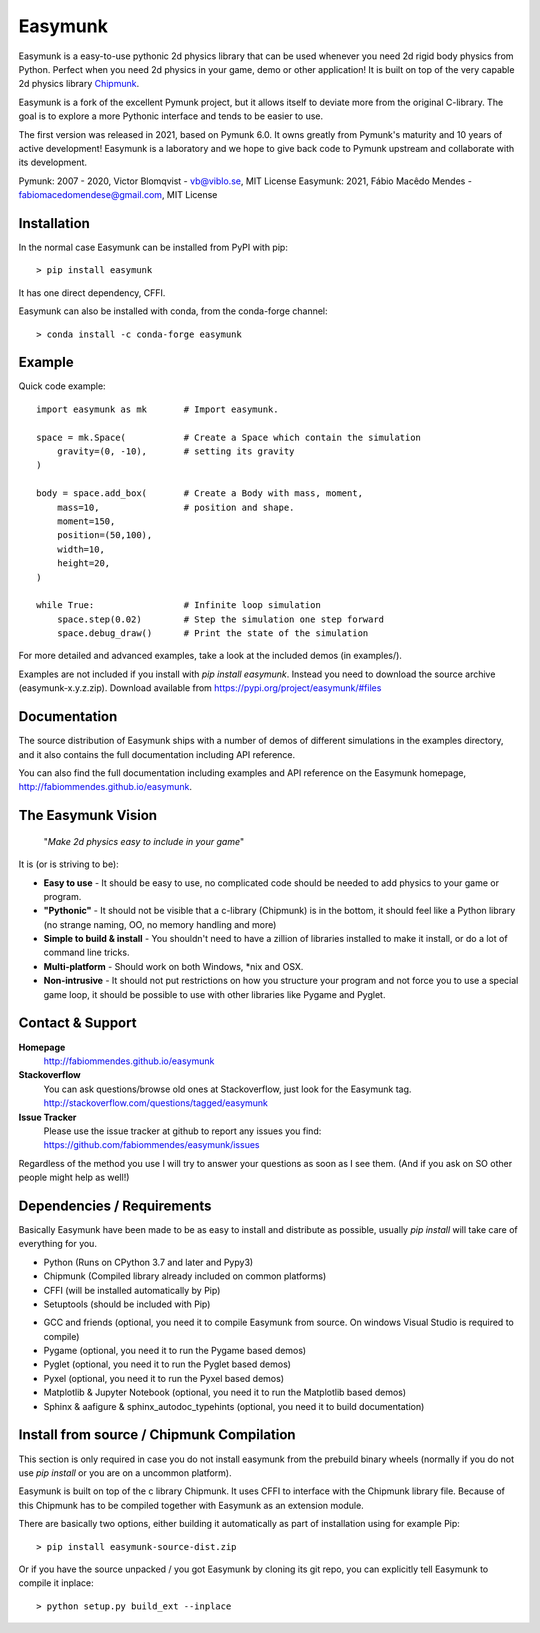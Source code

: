 Easymunk
========

.. image::  https://raw.githubusercontent.com/fabiommendes/easymunk/master/docs/src/_static/easymunk_logo_animation.gif

Easymunk is a easy-to-use pythonic 2d physics library that can be used whenever
you need 2d rigid body physics from Python. Perfect when you need 2d physics
in your game, demo or other application! It is built on top of the very 
capable 2d physics library `Chipmunk <http://chipmunk-physics.net>`_.


Easymunk is a fork of the excellent Pymunk project, but it allows itself to deviate
more from the original C-library. The goal is to explore a more Pythonic interface
and tends to be easier to use.

The first version was released in 2021, based on Pymunk 6.0. It owns greatly from Pymunk's
maturity and 10 years of active development! Easymunk is a laboratory and we hope to
give back code to Pymunk upstream and collaborate with its development.

Pymunk: 2007 - 2020, Victor Blomqvist - vb@viblo.se, MIT License
Easymunk: 2021, Fábio Macêdo Mendes - fabiomacedomendese@gmail.com, MIT License


Installation
------------

In the normal case Easymunk can be installed from PyPI with pip::

    > pip install easymunk

It has one direct dependency, CFFI.

Easymunk can also be installed with conda, from the conda-forge channel::

    > conda install -c conda-forge easymunk


Example
-------

Quick code example::
    
    import easymunk as mk       # Import easymunk.

    space = mk.Space(           # Create a Space which contain the simulation
        gravity=(0, -10),       # setting its gravity
    )

    body = space.add_box(       # Create a Body with mass, moment,
        mass=10,                # position and shape.
        moment=150,
        position=(50,100),
        width=10,
        height=20,
    )

    while True:                 # Infinite loop simulation
        space.step(0.02)        # Step the simulation one step forward
        space.debug_draw()      # Print the state of the simulation
    
For more detailed and advanced examples, take a look at the included demos 
(in examples/).

Examples are not included if you install with `pip install easymunk`. Instead you
need to download the source archive (easymunk-x.y.z.zip). Download available from
https://pypi.org/project/easymunk/#files


Documentation
-------------

The source distribution of Easymunk ships with a number of demos of different
simulations in the examples directory, and it also contains the full 
documentation including API reference.

You can also find the full documentation including examples and API reference 
on the Easymunk homepage, http://fabiommendes.github.io/easymunk.


The Easymunk Vision
-------------------

    "*Make 2d physics easy to include in your game*"

It is (or is striving to be):

* **Easy to use** - It should be easy to use, no complicated code should be 
  needed to add physics to your game or program.
* **"Pythonic"** - It should not be visible that a c-library (Chipmunk) is in 
  the bottom, it should feel like a Python library (no strange naming, OO, 
  no memory handling and more)
* **Simple to build & install** - You shouldn't need to have a zillion of 
  libraries installed to make it install, or do a lot of command line tricks.
* **Multi-platform** - Should work on both Windows, \*nix and OSX.
* **Non-intrusive** - It should not put restrictions on how you structure 
  your program and not force you to use a special game loop, it should be 
  possible to use with other libraries like Pygame and Pyglet. 

  
Contact & Support
-----------------
.. _contact-support:

**Homepage**
    http://fabiommendes.github.io/easymunk

**Stackoverflow**
    You can ask questions/browse old ones at Stackoverflow, just look for 
    the Easymunk tag. http://stackoverflow.com/questions/tagged/easymunk

**Issue Tracker**
    Please use the issue tracker at github to report any issues you find:
    https://github.com/fabiommendes/easymunk/issues
    
Regardless of the method you use I will try to answer your questions as soon 
as I see them. (And if you ask on SO other people might help as well!)


Dependencies / Requirements
---------------------------

Basically Easymunk have been made to be as easy to install and distribute as
possible, usually `pip install` will take care of everything for you.

- Python (Runs on CPython 3.7 and later and Pypy3)
- Chipmunk (Compiled library already included on common platforms)
- CFFI (will be installed automatically by Pip)
- Setuptools (should be included with Pip)

* GCC and friends (optional, you need it to compile Easymunk from source. On
  windows Visual Studio is required to compile)
* Pygame (optional, you need it to run the Pygame based demos)
* Pyglet (optional, you need it to run the Pyglet based demos)
* Pyxel (optional, you need it to run the Pyxel based demos)
* Matplotlib & Jupyter Notebook (optional, you need it to run the Matplotlib 
  based demos)
* Sphinx & aafigure & sphinx_autodoc_typehints (optional, you need it to build 
  documentation)


Install from source / Chipmunk Compilation
------------------------------------------

This section is only required in case you do not install easymunk from the
prebuild binary wheels (normally if you do not use `pip install` or you are 
on a uncommon platform).

Easymunk is built on top of the c library Chipmunk. It uses CFFI to interface
with the Chipmunk library file. Because of this Chipmunk has to be compiled
together with Easymunk as an extension module.

There are basically two options, either building it automatically as part of 
installation using for example Pip::

    > pip install easymunk-source-dist.zip

Or if you have the source unpacked / you got Easymunk by cloning its git repo,
you can explicitly tell Easymunk to compile it inplace::

    > python setup.py build_ext --inplace
